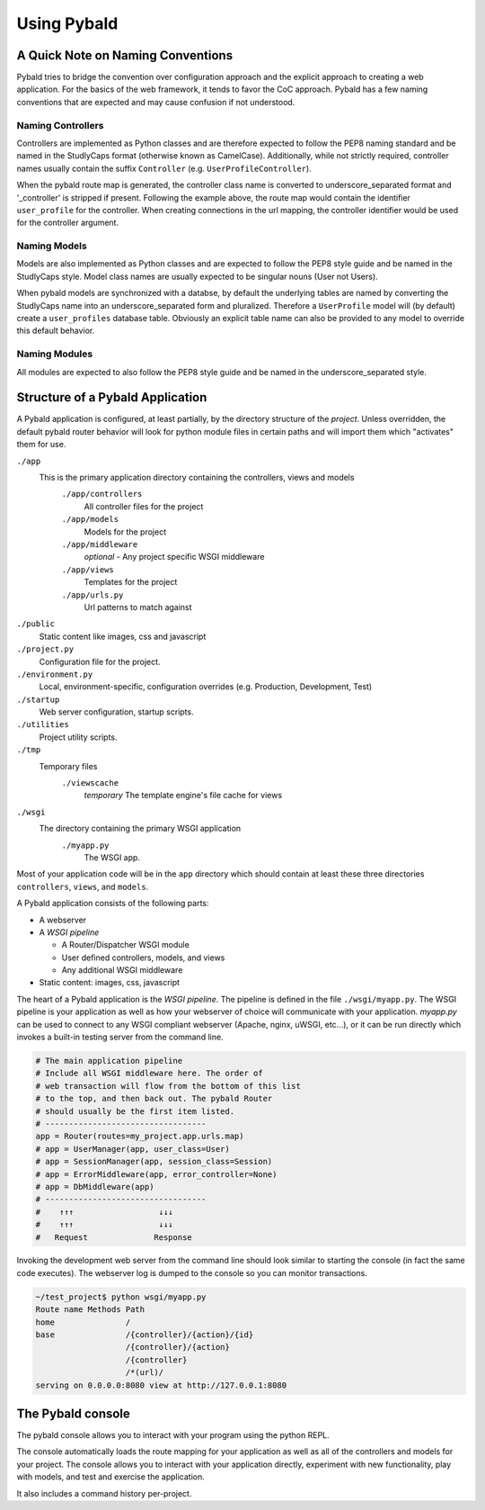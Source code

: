 Using Pybald
===============

A Quick Note on Naming Conventions
----------------------------------

Pybald tries to bridge the convention over configuration approach and the explicit approach to creating a web application. For the basics of the web framework, it tends to favor the CoC approach. Pybald has a few naming conventions that are expected and may cause confusion if not understood.

Naming Controllers
~~~~~~~~~~~~~~~~~~

Controllers are implemented as Python classes and are therefore expected to follow the PEP8 naming standard and be named in the StudlyCaps format (otherwise known as CamelCase). Additionally, while not strictly required, controller names usually contain the suffix ``Controller`` (e.g. ``UserProfileController``).

When the pybald route map is generated, the controller class name is converted to underscore_separated format and '_controller' is stripped if present. Following the example above, the route map would contain the identifier ``user_profile`` for the controller. When creating connections in the url mapping, the controller identifier would be used for the controller argument.

Naming Models
~~~~~~~~~~~~~

Models are also implemented as Python classes and are expected to follow the PEP8 style guide and be named in the StudlyCaps style. Model class names are usually expected to be singular nouns (User not Users).

When pybald models are synchronized with a databse, by default the underlying tables are named by converting the StudlyCaps name into an underscore_separated form and pluralized. Therefore a ``UserProfile`` model will (by default) create a ``user_profiles`` database table. Obviously an explicit table name can also be provided to any model to override this default behavior.

Naming Modules
~~~~~~~~~~~~~~

All modules are expected to also follow the PEP8 style guide and be named in the underscore_separated style.

Structure of a Pybald Application
---------------------------------

A Pybald application is configured, at least partially, by the directory structure of the *project*. Unless overridden, the default pybald router behavior will look for python module files in certain paths and will import them which "activates" them for use.

``./app``
  This is the primary application directory containing the controllers, views and models
    ``./app/controllers``
      All controller files for the project
    ``./app/models``
      Models for the project
    ``./app/middleware``
      *optional* - Any project specific WSGI middleware
    ``./app/views``
      Templates for the project
    ``./app/urls.py``
      Url patterns to match against
``./public``
  Static content like images, css and javascript
``./project.py``
  Configuration file for the project.
``./environment.py``
  Local, environment-specific, configuration overrides (e.g. Production, Development, Test)
``./startup``
  Web server configuration, startup scripts.
``./utilities``
  Project utility scripts.
``./tmp``
  Temporary files
    ``./viewscache``
      *temporary* The template engine's file cache for views
``./wsgi``
  The directory containing the primary WSGI application
    ``./myapp.py``
      The WSGI app.


Most of your application code will be in the ``app`` directory which should contain at least these three directories ``controllers``, ``views``, and ``models``.


A Pybald application consists of the following parts:

* A webserver
* A *WSGI pipeline*

  * A Router/Dispatcher WSGI module
  * User defined controllers, models, and views
  * Any additional WSGI middleware

* Static content: images, css, javascript

The heart of a Pybald application is the *WSGI pipeline*. The pipeline is defined in the file ``./wsgi/myapp.py``. The WSGI pipeline is your application as well as how your webserver of choice will communicate with your application. `myapp.py` can be used to connect to any WSGI compliant webserver (Apache, nginx, uWSGI, etc...), or it can be run directly which invokes a built-in testing server from the command line.

.. code-block:: python

    # The main application pipeline
    # Include all WSGI middleware here. The order of
    # web transaction will flow from the bottom of this list
    # to the top, and then back out. The pybald Router
    # should usually be the first item listed.
    # ----------------------------------
    app = Router(routes=my_project.app.urls.map)
    # app = UserManager(app, user_class=User)
    # app = SessionManager(app, session_class=Session)
    # app = ErrorMiddleware(app, error_controller=None)
    # app = DbMiddleware(app)
    # ----------------------------------
    #    ↑↑↑                  ↓↓↓
    #    ↑↑↑                  ↓↓↓
    #   Request              Response


Invoking the development web server from the command line should look similar to starting the console (in fact the same code executes). The webserver log is dumped to the console so you can monitor transactions.

.. code-block:: sh

    ~/test_project$ python wsgi/myapp.py
    Route name Methods Path                       
    home               /                          
    base               /{controller}/{action}/{id}
                       /{controller}/{action}     
                       /{controller}              
                       /*(url)/                   
    serving on 0.0.0.0:8080 view at http://127.0.0.1:8080


.. _console:
The Pybald console
------------------

The pybald console allows you to interact with your program using the python REPL.

The console automatically loads the route mapping for your application as well as all of the controllers and models for your project. The console allows you to interact with your application directly, experiment with new functionality, play with models, and test and exercise the application.

It also includes a command history per-project.